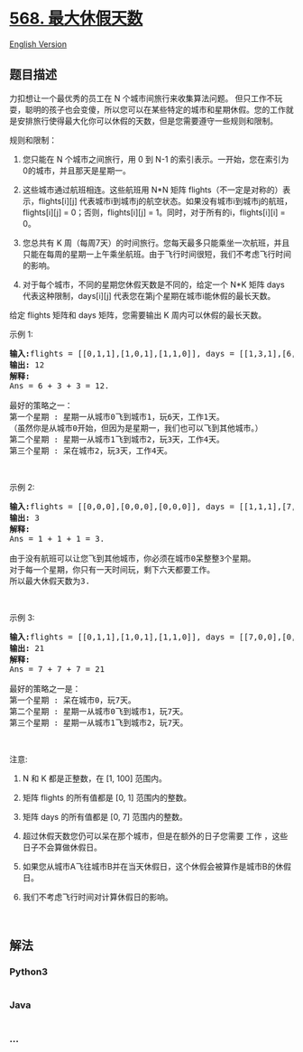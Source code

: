 * [[https://leetcode-cn.com/problems/maximum-vacation-days][568.
最大休假天数]]
  :PROPERTIES:
  :CUSTOM_ID: 最大休假天数
  :END:
[[./solution/0500-0599/0568.Maximum Vacation Days/README_EN.org][English
Version]]

** 题目描述
   :PROPERTIES:
   :CUSTOM_ID: 题目描述
   :END:

#+begin_html
  <!-- 这里写题目描述 -->
#+end_html

#+begin_html
  <p>
#+end_html

力扣想让一个最优秀的员工在 N 个城市间旅行来收集算法问题。
但只工作不玩耍，聪明的孩子也会变傻，所以您可以在某些特定的城市和星期休假。您的工作就是安排旅行使得最大化你可以休假的天数，但是您需要遵守一些规则和限制。

#+begin_html
  </p>
#+end_html

#+begin_html
  <p>
#+end_html

规则和限制：

#+begin_html
  </p>
#+end_html

#+begin_html
  <ol>
#+end_html

#+begin_html
  <li>
#+end_html

您只能在 N 个城市之间旅行，用 0 到 N-1
的索引表示。一开始，您在索引为0的城市，并且那天是星期一。

#+begin_html
  </li>
#+end_html

#+begin_html
  <li>
#+end_html

这些城市通过航班相连。这些航班用 N*N 矩阵
flights（不一定是对称的）表示，flights[i][j]
代表城市i到城市j的航空状态。如果没有城市i到城市j的航班，flights[i][j] =
0；否则，flights[i][j] = 1。同时，对于所有的i，flights[i][i] = 0。

#+begin_html
  </li>
#+end_html

#+begin_html
  <li>
#+end_html

您总共有 K
周（每周7天）的时间旅行。您每天最多只能乘坐一次航班，并且只能在每周的星期一上午乘坐航班。由于飞行时间很短，我们不考虑飞行时间的影响。

#+begin_html
  </li>
#+end_html

#+begin_html
  <li>
#+end_html

对于每个城市，不同的星期您休假天数是不同的，给定一个 N*K 矩阵 days
代表这种限制，days[i][j] 代表您在第j个星期在城市i能休假的最长天数。

#+begin_html
  </li>
#+end_html

#+begin_html
  </ol>
#+end_html

#+begin_html
  <p>
#+end_html

给定 flights 矩阵和 days 矩阵，您需要输出 K 周内可以休假的最长天数。

#+begin_html
  </p>
#+end_html

#+begin_html
  <p>
#+end_html

示例 1:

#+begin_html
  </p>
#+end_html

#+begin_html
  <pre><strong>输入:</strong>flights = [[0,1,1],[1,0,1],[1,1,0]], days = [[1,3,1],[6,0,3],[3,3,3]]
  <strong>输出:</strong> 12
  <strong>解释:</strong> 
  Ans = 6 + 3 + 3 = 12. 

  最好的策略之一：
  第一个星期 : 星期一从城市0飞到城市1，玩6天，工作1天。 
  （虽然你是从城市0开始，但因为是星期一，我们也可以飞到其他城市。） 
  第二个星期 : 星期一从城市1飞到城市2，玩3天，工作4天。
  第三个星期 : 呆在城市2，玩3天，工作4天。
  </pre>
#+end_html

#+begin_html
  <p>
#+end_html

 

#+begin_html
  </p>
#+end_html

#+begin_html
  <p>
#+end_html

示例 2:

#+begin_html
  </p>
#+end_html

#+begin_html
  <pre><strong>输入:</strong>flights = [[0,0,0],[0,0,0],[0,0,0]], days = [[1,1,1],[7,7,7],[7,7,7]]
  <strong>输出:</strong> 3
  <strong>解释:</strong> 
  Ans = 1 + 1 + 1 = 3. 

  由于没有航班可以让您飞到其他城市，你必须在城市0呆整整3个星期。 
  对于每一个星期，你只有一天时间玩，剩下六天都要工作。 
  所以最大休假天数为3.
  </pre>
#+end_html

#+begin_html
  <p>
#+end_html

 

#+begin_html
  </p>
#+end_html

#+begin_html
  <p>
#+end_html

示例 3:

#+begin_html
  </p>
#+end_html

#+begin_html
  <pre><strong>输入:</strong>flights = [[0,1,1],[1,0,1],[1,1,0]], days = [[7,0,0],[0,7,0],[0,0,7]]
  <strong>输出:</strong> 21
  <strong>解释:</strong>
  Ans = 7 + 7 + 7 = 21

  最好的策略之一是：
  第一个星期 : 呆在城市0，玩7天。 
  第二个星期 : 星期一从城市0飞到城市1，玩7天。
  第三个星期 : 星期一从城市1飞到城市2，玩7天。
  </pre>
#+end_html

#+begin_html
  <p>
#+end_html

 

#+begin_html
  </p>
#+end_html

#+begin_html
  <p>
#+end_html

注意:

#+begin_html
  </p>
#+end_html

#+begin_html
  <ol>
#+end_html

#+begin_html
  <li>
#+end_html

N 和 K 都是正整数，在 [1, 100] 范围内。

#+begin_html
  </li>
#+end_html

#+begin_html
  <li>
#+end_html

矩阵 flights 的所有值都是 [0, 1] 范围内的整数。

#+begin_html
  </li>
#+end_html

#+begin_html
  <li>
#+end_html

矩阵 days 的所有值都是 [0, 7] 范围内的整数。

#+begin_html
  </li>
#+end_html

#+begin_html
  <li>
#+end_html

超过休假天数您仍可以呆在那个城市，但是在额外的日子您需要 工作
，这些日子不会算做休假日。

#+begin_html
  </li>
#+end_html

#+begin_html
  <li>
#+end_html

如果您从城市A飞往城市B并在当天休假日，这个休假会被算作是城市B的休假日。

#+begin_html
  </li>
#+end_html

#+begin_html
  <li>
#+end_html

我们不考虑飞行时间对计算休假日的影响。

#+begin_html
  </li>
#+end_html

#+begin_html
  </ol>
#+end_html

#+begin_html
  <p>
#+end_html

 

#+begin_html
  </p>
#+end_html

** 解法
   :PROPERTIES:
   :CUSTOM_ID: 解法
   :END:

#+begin_html
  <!-- 这里可写通用的实现逻辑 -->
#+end_html

#+begin_html
  <!-- tabs:start -->
#+end_html

*** *Python3*
    :PROPERTIES:
    :CUSTOM_ID: python3
    :END:

#+begin_html
  <!-- 这里可写当前语言的特殊实现逻辑 -->
#+end_html

#+begin_src python
#+end_src

*** *Java*
    :PROPERTIES:
    :CUSTOM_ID: java
    :END:

#+begin_html
  <!-- 这里可写当前语言的特殊实现逻辑 -->
#+end_html

#+begin_src java
#+end_src

*** *...*
    :PROPERTIES:
    :CUSTOM_ID: section
    :END:
#+begin_example
#+end_example

#+begin_html
  <!-- tabs:end -->
#+end_html
